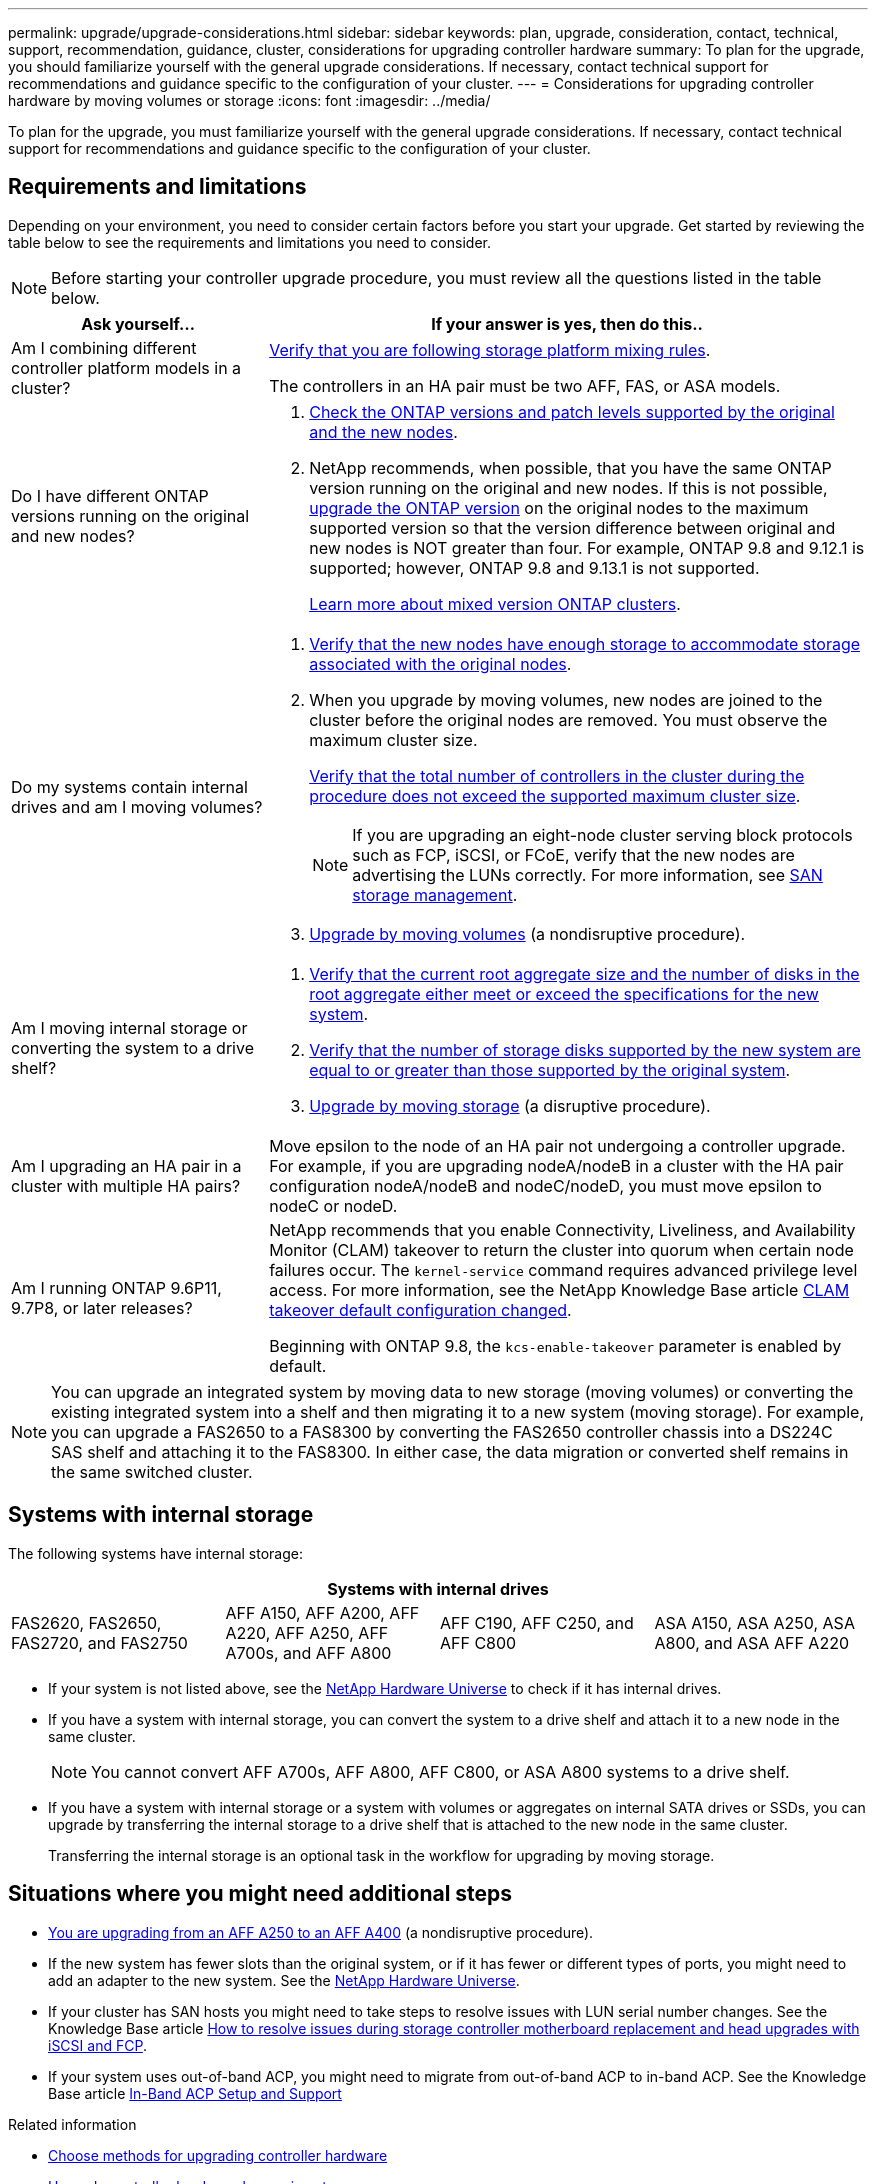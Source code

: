 ---
permalink: upgrade/upgrade-considerations.html
sidebar: sidebar
keywords: plan, upgrade, consideration, contact, technical, support, recommendation, guidance, cluster, considerations for upgrading controller hardware
summary: To plan for the upgrade, you should familiarize yourself with the general upgrade considerations. If necessary, contact technical support for recommendations and guidance specific to the configuration of your cluster.
---
= Considerations for upgrading controller hardware by moving volumes or storage
:icons: font
:imagesdir: ../media/

[.lead]
To plan for the upgrade, you must familiarize yourself with the general upgrade considerations. If necessary, contact technical support for recommendations and guidance specific to the configuration of your cluster.

== Requirements and limitations

Depending on your environment, you need to consider certain factors before you start your upgrade. Get started by reviewing the table below to see the requirements and limitations you need to consider.

NOTE: Before starting your controller upgrade procedure, you must review all the questions listed in the table below.

[cols=2*,options="header",cols="30,70"]
|===
|Ask yourself... |If your answer is yes, then do this..
|Am I combining different controller platform models in a cluster?

a|link:https://hwu.netapp.com[Verify that you are following storage platform mixing rules^].

The controllers in an HA pair must be two AFF, FAS, or ASA models.

|Do I have different ONTAP versions running on the original and new nodes?
a|.  https://hwu.netapp.com[Check the ONTAP versions and patch levels supported by the original and the new nodes^]. 

. NetApp recommends, when possible, that you have the same ONTAP version running on the original and new nodes. If this is not possible, link:https://docs.netapp.com/us-en/ontap/upgrade/prepare.html[upgrade the ONTAP version^] on the original nodes to the maximum supported version so that the version difference between original and new nodes is NOT greater than four. For example, ONTAP 9.8 and 9.12.1 is supported; however, ONTAP 9.8 and 9.13.1 is not supported. 
+
https://docs.netapp.com/us-en/ontap/upgrade/concept_mixed_version_requirements.html[Learn more about mixed version ONTAP clusters^].

|Do my systems contain internal drives and am I moving volumes?

a|
. link:https://docs.netapp.com/us-en/ontap/disks-aggregates/index.html[Verify that the new nodes have enough storage to accommodate storage associated with the original nodes^].
. When you upgrade by moving volumes, new nodes are joined to the cluster before the original nodes are removed. You must observe the maximum cluster size. 
+
https://hwu.netapp.com[Verify that the total number of controllers in the cluster during the procedure does not exceed the supported maximum cluster size^].
+
NOTE: If you are upgrading an eight-node cluster serving block protocols such as FCP, iSCSI, or FCoE, verify that the new nodes are advertising the LUNs correctly. For more information, see https://docs.netapp.com/us-en/ontap/san-management/index.html[SAN storage management^].
. link:upgrade-by-moving-volumes-parent.html[Upgrade by moving volumes] (a nondisruptive procedure).

|Am I moving internal storage or converting the system to a drive shelf?
a|. https://hwu.netapp.com/[Verify that the current root aggregate size and the number of disks in the root aggregate either meet or exceed the specifications for the new system^].
. https://hwu.netapp.com/[Verify that the number of storage disks supported by the new system are equal to or greater than those supported by the original system^].
. link:upgrade-by-moving-storage-parent.html[Upgrade by moving storage] (a disruptive procedure).

|Am I upgrading an HA pair in a cluster with multiple HA pairs? 
|Move epsilon to the node of an HA pair not undergoing a controller upgrade. For example, if you are upgrading nodeA/nodeB in a cluster with the HA pair configuration nodeA/nodeB and nodeC/nodeD, you must move epsilon to nodeC or nodeD.
|Am I running ONTAP 9.6P11, 9.7P8, or later releases? 
|NetApp recommends that you enable Connectivity, Liveliness, and Availability Monitor (CLAM) takeover to return the cluster into quorum when certain node failures occur. The `kernel-service` command requires advanced privilege level access. For more information, see the NetApp Knowledge Base article https://kb.netapp.com/Support_Bulletins/Customer_Bulletins/SU436[CLAM takeover default configuration changed^]. 

Beginning with ONTAP 9.8, the `kcs-enable-takeover` parameter is enabled by default.
|===

NOTE: You can upgrade an integrated system by moving data to new storage (moving volumes) or converting the existing integrated system into a shelf and then migrating it to a new system (moving storage). For example, you can upgrade a FAS2650 to a FAS8300 by converting the FAS2650 controller chassis into a DS224C SAS shelf and attaching it to the FAS8300. In either case, the data migration or converted shelf remains in the same switched cluster.

== Systems with internal storage

The following systems have internal storage: 

[cols=4*,options="header"]
|===
4+^|Systems with internal drives
a|FAS2620, FAS2650, FAS2720, and FAS2750 
a|AFF A150, AFF A200, AFF A220, AFF A250, AFF A700s, and AFF A800
|AFF C190, AFF C250, and AFF C800
|ASA A150, ASA A250, ASA A800, and ASA AFF A220
|===

* If your system is not listed above, see the https://hwu.netapp.com[NetApp Hardware Universe^] to check if it has internal drives.

* If you have a system with internal storage, you can convert the system to a drive shelf and attach it to a new node in the same cluster.
+
NOTE: You cannot convert AFF A700s, AFF A800, AFF C800, or ASA A800 systems to a drive shelf.

* If you have a system with internal storage or a system with volumes or aggregates on internal SATA drives or SSDs, you can upgrade by transferring the internal storage to a drive shelf that is attached to the new node in the same cluster.
+
Transferring the internal storage is an optional task in the workflow for upgrading by moving storage.

== Situations where you might need additional steps

* link:upgrade_aff_a250_to_aff_a400_ndu_upgrade_workflow.html[You are upgrading from an AFF A250 to an AFF A400] (a nondisruptive procedure). 

* If the new system has fewer slots than the original system, or if it has fewer or different types of ports, you might need to add an adapter to the new system. See the https://hwu.netapp.com[NetApp Hardware Universe^].

* If your cluster has SAN hosts you might need to take steps to resolve issues with LUN serial number changes. See the Knowledge Base article https://kb.netapp.com/Advice_and_Troubleshooting/Data_Storage_Systems/FlexPod_with_Infrastructure_Automation/resolve_issues_during_storage_controller_motherboard_replacement_and_head_upgrades_with_iSCSI_and_FCP[How to resolve issues during storage controller motherboard replacement and head upgrades with iSCSI and FCP^].

* If your system uses out-of-band ACP, you might need to migrate from out-of-band ACP to in-band ACP. See the Knowledge Base article https://kb.netapp.com/Advice_and_Troubleshooting/Data_Storage_Systems/FAS_Systems/In-Band_ACP_Setup_and_Support[In-Band ACP Setup and Support^]

.Related information

* link:../choose_controller_upgrade_procedure.html[Choose methods for upgrading controller hardware]
* link:upgrade-by-moving-storage-parent.html[Upgrade controller hardware by moving storage]
* link:upgrade-by-moving-volumes-parent.html[Upgrade controller hardware by moving volumes]

// 2023 FEB 14, ontap-systems-upgrade-issue-106
// 2023 NOV 16, BURT 1552664
// 2023 JULY 3, BURTs 1552420, 1552651, and 1552660
// 2023 JUN 7, AFFFASDOC-46
// 2023 MAR 23, ontap-systems-upgrade-issue-82
// 2023 MAR 23, BURT 1541393
// 2023 Feb 1, BURT 1351102
// 2022 SEP 3, Clean-up 
// 2022 FEB 9, BURT 1493415 
// 2022 JAN 31, BURT 1400769

